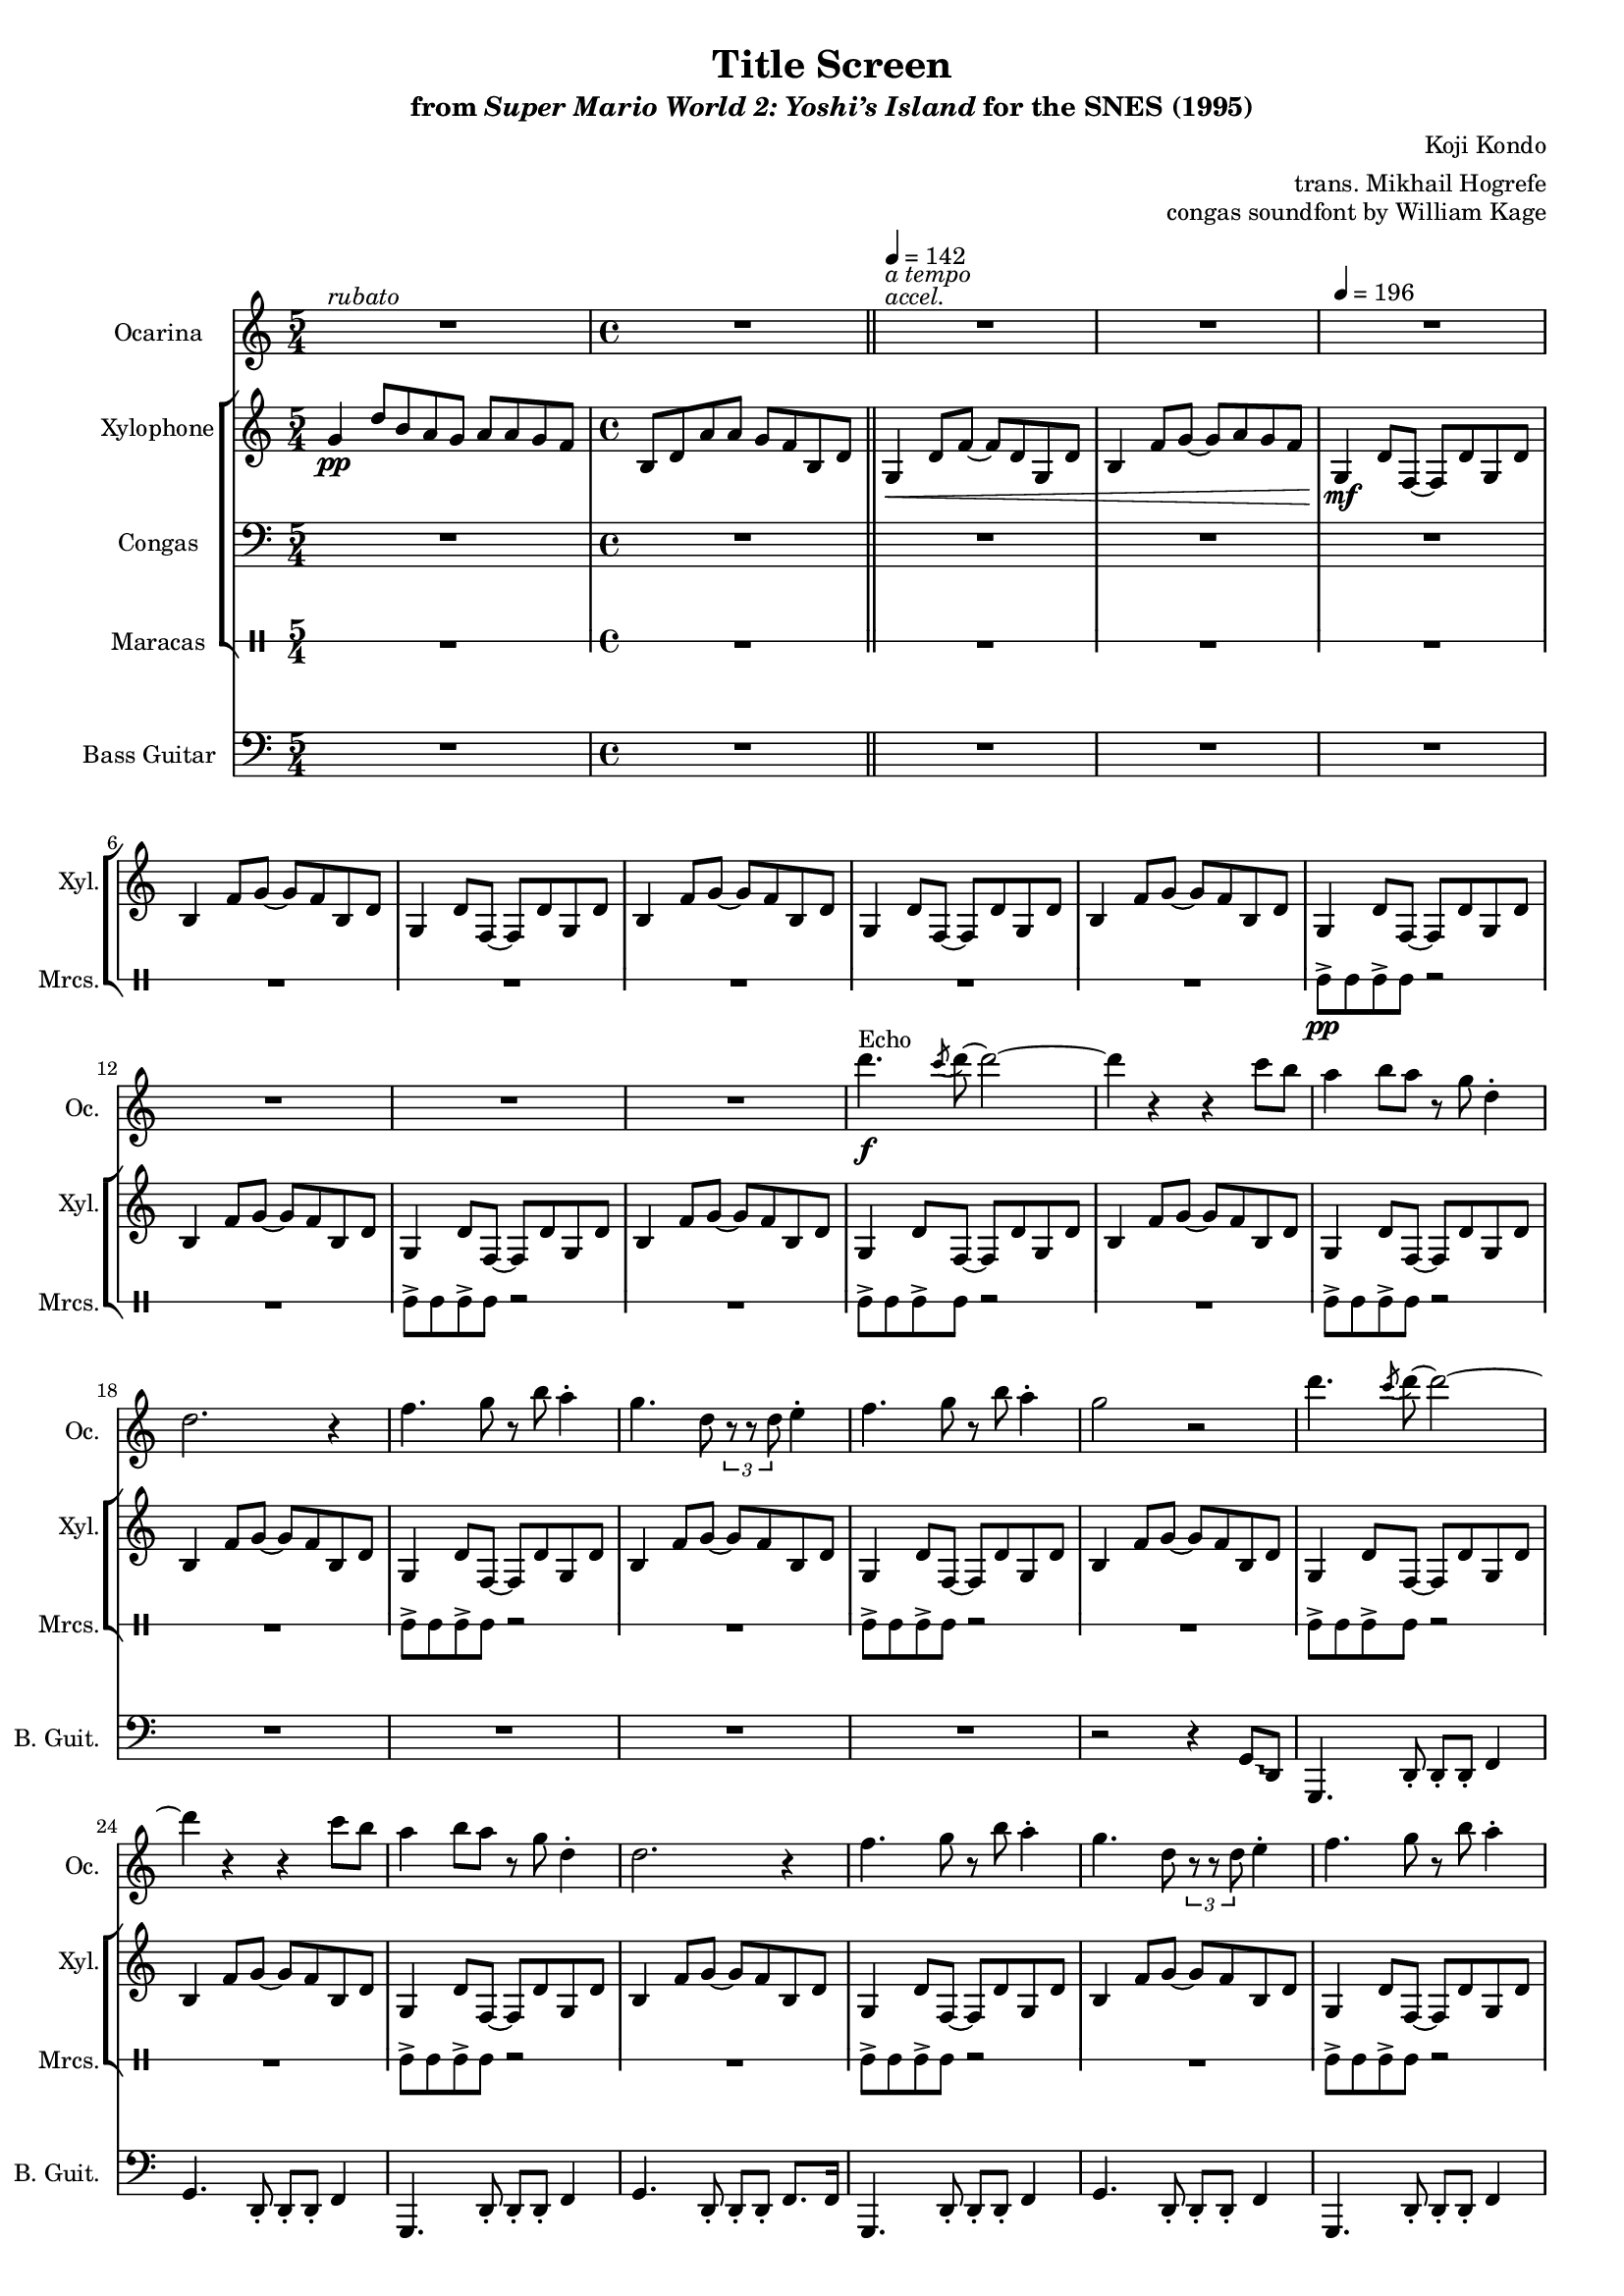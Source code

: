 \version "2.24.3"
#(set-global-staff-size 16)

\paper {
  left-margin = 0.6\in
}

\book {
    \header {
        title = "Title Screen"
        subtitle = \markup { "from" {\italic "Super Mario World 2: Yoshi’s Island"} "for the SNES (1995)" }
        composer = "Koji Kondo"
        arranger = "trans. Mikhail Hogrefe"
        opus = "congas soundfont by William Kage"
    }

    \score {
        {
            <<
                \new Staff \relative c''' {                 
                    \set Staff.instrumentName = "Ocarina"
                    \set Staff.shortInstrumentName = "Oc."  
\key g \mixolydian
<<{\override MultiMeasureRest.staff-position = 0 R1*5/4}\\{s4^\markup{\italic rubato} s s s s }>>
R1
<<{\override MultiMeasureRest.staff-position = 0 R1}\\{s4^\markup{\italic accel.}^\markup{\italic "a tempo"} s s s }>>
R1*11
d4.\f^\markup{Echo} \acciaccatura c8 d8 ~ d2 ~ |
d4 r r c8 b |
a4 b8 a r g d4-. |
d2. r4 |
f4. g8 r b a4-. |
g4. d8 \tuplet 3/2 { r8 r d } e4-. |
f4. g8 r b a4-. |
g2 r |
d'4. \acciaccatura c8 d8 ~ d2 ~ |
d4 r r c8 b |
a4 b8 a r g d4-. |
d2. r4 |
f4. g8 r b a4-. |
g4. d8 \tuplet 3/2 { r8 r d } e4-. |
f4. g8 r b a4-. |
g2 r |
d'4. \acciaccatura c8 d8 ~ d2 ~ |
d4 r r d8 e |
f4 e8 f r e d c |
d2. r4 |
b4 \tuplet 3/2 { r8 r a } \tuplet 3/2 { r8 r c ~ } \tuplet 3/2 { c8 r b ~ } |
b4 ~ \tuplet 3/2 { b8 g4 ~ } g8 r d4-. |
b'4. a8 r c b g ~ |
g2. r4 |
                        \repeat volta 2 {
d'4. \acciaccatura c8 d8 ~ d2 ~ |
d4 r r d8 e |
f4 e8 f r e d c |
d2. r4 |
b4 \tuplet 3/2 { r8 r a } \tuplet 3/2 { r8 r c ~ } \tuplet 3/2 { c8 r b ~ } |
b4 ~ \tuplet 3/2 { b8 g4 ~ } g8 r d4-. |
b'4. a8 r c b g ~ |
g2. r4 |
<c, f>2 ~ 8 <c e> <b d> <a c> |
<b d>2 <d g> |
<c f>2 ~ 8 <c e> <b d> <a c> |
<b d>2 r |
<c f>2 ~ 8 <c e> <b d> <a c> |
<b d>2 <d g> |
<c f>2 ~ 8 <c e> <b d> <a c> |
<b d>2 r |
d'4. \acciaccatura c8 d8 ~ d2 ~ |
d4 r r c8 b |
a4 b8 a r g d4-. |
d2. r4 |
f4. g8 r b a4-. |
g4. d8 \tuplet 3/2 { r8 r d } e4-. |
f4. g8 r b a4-. |
g2 r |
                        }
\once \override Score.RehearsalMark.self-alignment-X = #RIGHT
\mark \markup { \fontsize #-2 "Loop forever" }
                }

                \new StaffGroup <<
                    \new Staff \relative c'' {  
                        \set Staff.instrumentName = "Xylophone"
                        \set Staff.shortInstrumentName = "Xyl."  
\key g \mixolydian
\time 5/4
g4\pp d'8[ b a g] a[ a g f] |
\time 4/4
b,8 d a' a g f b, d |
\bar "||"
\tempo 4=142
g,4\< d'8 f ~ f d g, d' |
b4 f'8 g ~ g a g f |
\tempo 4=196
g,4\mf d'8 f, ~ f d' g, d' |
b4 f'8 g ~ g f b, d |
g,4 d'8 f, ~ f d' g, d' |
b4 f'8 g ~ g f b, d |
g,4 d'8 f, ~ f d' g, d' |
b4 f'8 g ~ g f b, d |
g,4 d'8 f, ~ f d' g, d' |
b4 f'8 g ~ g f b, d |
g,4 d'8 f, ~ f d' g, d' |
b4 f'8 g ~ g f b, d |
g,4 d'8 f, ~ f d' g, d' |
b4 f'8 g ~ g f b, d |
g,4 d'8 f, ~ f d' g, d' |
b4 f'8 g ~ g f b, d |
g,4 d'8 f, ~ f d' g, d' |
b4 f'8 g ~ g f b, d |
g,4 d'8 f, ~ f d' g, d' |
b4 f'8 g ~ g f b, d |
g,4 d'8 f, ~ f d' g, d' |
b4 f'8 g ~ g f b, d |
g,4 d'8 f, ~ f d' g, d' |
b4 f'8 g ~ g f b, d |
g,4 d'8 f, ~ f d' g, d' |
b4 f'8 g ~ g f b, d |
g,4 d'8 f, ~ f d' g, d' |
b4 f'8 g ~ g f b, d |
g,4 d'8 f, ~ f d' g, d' |
b4 f'8 g ~ g f b, d |
g,4 d'8 f, ~ f d' g, d' |
b4 f'8 g ~ g f b, d |
g,4 d'8 f, ~ f d' g, d' |
b4 f'8 g ~ g f b, d |
g,4 d'8 f, ~ f d' g, d' |
b4 f'8 g ~ g f b, d |

g,4 d'8 f, ~ f d' g, d' |
b4 f'8 g ~ g f b, d |
g,4 d'8 f, ~ f d' g, d' |
b4 f'8 g ~ g f b, d |
g,4 d'8 f, ~ f d' g, d' |
b4 f'8 g ~ g f b, d |
g,4 d'8 f, ~ f d' g, d' |
b4 f'8 g ~ g f b, d |
R1*8
g,4 d'8 f, ~ f d' g, d' |
b4 f'8 g ~ g f b, d |
g,4 d'8 f, ~ f d' g, d' |
b4 f'8 g ~ g f b, d |
g,4 d'8 f, ~ f d' g, d' |
b4 f'8 g ~ g f b, d |
g,4 d'8 f, ~ f d' g, d' |
b4 f'8 g ~ g f b, d |
                }

                \new Staff \relative c {                 
                    \set Staff.instrumentName = "Congas"
                    \set Staff.shortInstrumentName = "Con."  
\key g \mixolydian
\clef bass
R1*5/4
R1*37
\repeat percent 24 { f4\f f8 cis' r c, c d | }
                }

                \new DrumStaff \with{
                    drumStyleTable = #percussion-style
                    \override StaffSymbol.line-count = #1
                } \drummode { 
                    \set DrumStaff.instrumentName = "Maracas"
                    \set DrumStaff.shortInstrumentName = "Mrcs."  
R1*5/4
R1*9
mar8->\pp mar mar-> mar r2 |
R1
mar8-> mar mar-> mar r2 |
R1
mar8-> mar mar-> mar r2 |
R1
mar8-> mar mar-> mar r2 |
R1
mar8-> mar mar-> mar r2 |
R1
mar8-> mar mar-> mar r2 |
R1
mar8-> mar mar-> mar r2 |
R1
mar8-> mar mar-> mar r2 |
R1
mar8-> mar mar-> mar r2 |
R1
mar8-> mar mar-> mar r2 |
R1
\repeat percent 8 { mar8-> mar mar-> mar mar-> mar mar-> mar | }

\repeat percent 24 { mar8-> mar mar-> mar mar-> mar mar-> mar | }
                    }
                >>

                \new Staff \relative c {
                    \set Staff.instrumentName = "Bass Guitar"
                    \set Staff.shortInstrumentName = "B. Guit."
\key g \mixolydian
\clef bass
R1*5/4
R1*20
\override Glissando.style = #'trill
r2 r4 g8\glissando d |
g,4. d'8-. d-. d-. f4 |
g4. d8-. d-. d-. f4 |
g,4. d'8-. d-. d-. f4 |
g4. d8-. d-. d-. f8. f16 |
g,4. d'8-. d-. d-. f4 |
g4. d8-. d-. d-. f4 |
g,4. d'8-. d-. d-. f4 |
g4. d8-. d-. d-. f8. g16 |
g,4. d'8-. d-. d-. f4 |
g4. d8-. d-. d-. f4 |
g,4. d'8-. d-. d-. f4 |
g4. d8-. d-. d-. f8. f16 |
g,4. d'8-. d-. d-. f4 |
g4. d8-. d-. d-. f4 |
g,4. d'8-. d-. d-. f4 |
g4. d8-. d-. d-. f8. g16 |

g,4. d'8-. d-. d-. f4 |
g4. d8-. d-. d-. f4 |
g,4. d'8-. d-. d-. f4 |
g4. d8-. d-. d-. f8. f16 |
g,4. d'8-. d-. d-. f4 |
g4. d8-. d-. d-. f4 |
g,4. d'8-. d-. d-. f4 |
g4. d8-. d-. d-. f8. g16 |
f4. f8-. e4 r |
d2. r4 |
f4. f8-. e4 r |
d2. d8-. d'-. |
f,4. f8-. e4 r |
d2. r4 |
f4. f8-. e4 r |
d2. d8-. d'-. |
g,,4. d'8-. d-. d-. f4 |
g4. d8-. d-. d-. f4 |
g,4. d'8-. d-. d-. f4 |
g4. d8-. d-. d-. f8. f16 |
g,4. d'8-. d-. d-. f4 |
g4. d8-. d-. d-. f4 |
g,4. d'8-. d-. d-. f4 |
g4. d8-. d-. d-. f8. g16 |
                }
            >>
        }
        \layout {
            \context {
                \Staff
                \RemoveEmptyStaves
            }
            \context {
                \DrumStaff
                \RemoveEmptyStaves
            }
        }
    }
}
